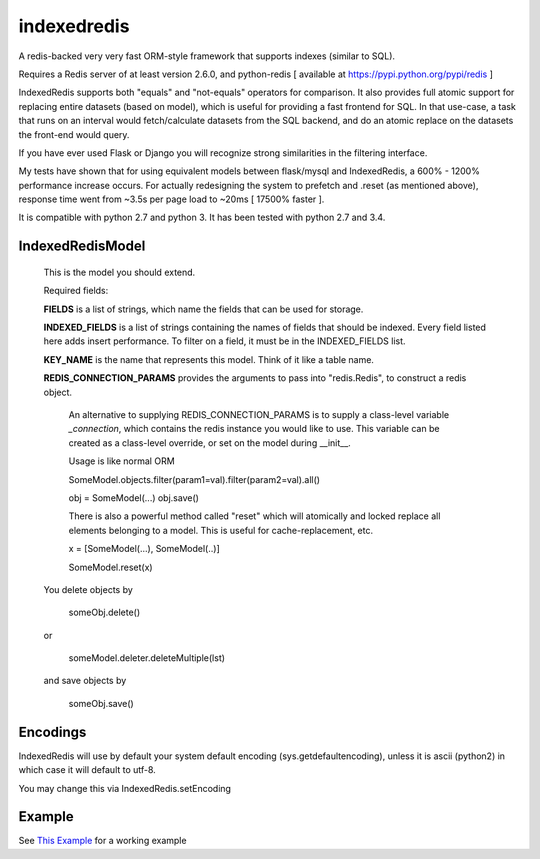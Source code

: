 indexedredis
============

A redis-backed very very fast ORM-style framework that supports indexes (similar to SQL).

Requires a Redis server of at least version 2.6.0, and python-redis [ available at https://pypi.python.org/pypi/redis ]

IndexedRedis supports both "equals" and "not-equals" operators for comparison. It also provides full atomic support for replacing entire datasets (based on model), which is useful for providing a fast frontend for SQL. In that use-case, a task that runs on an interval would fetch/calculate datasets from the SQL backend, and do an atomic replace on the datasets the front-end would query.

If you have ever used Flask or Django you will recognize strong similarities in the filtering interface. 

My tests have shown that for using equivalent models between flask/mysql and IndexedRedis, a 600% - 1200% performance increase occurs. For actually redesigning the system to prefetch and .reset (as mentioned above), response time went from ~3.5s per page load to ~20ms [ 17500% faster ].

It is compatible with python 2.7 and python 3. It has been tested with python 2.7 and 3.4.


IndexedRedisModel
-----------------

    This is the model you should extend.

    Required fields:

    **FIELDS** is a list of strings, which name the fields that can be used for storage.

    **INDEXED_FIELDS** is a list of strings containing the names of fields that should be indexed. Every field listed here adds insert performance. To filter on a field, it must be in the INDEXED_FIELDS list.
    
    **KEY_NAME** is the name that represents this model. Think of it like a table name.

    **REDIS_CONNECTION_PARAMS** provides the arguments to pass into "redis.Redis", to construct a redis object.

        An alternative to supplying REDIS_CONNECTION_PARAMS is to supply a class-level variable `_connection`, which contains the redis instance you would like to use. This variable can be created as a class-level override, or set on the model during __init__. 

        Usage is like normal ORM

        SomeModel.objects.filter(param1=val).filter(param2=val).all()

        obj = SomeModel(...)
        obj.save()

        There is also a powerful method called "reset" which will atomically and locked replace all elements belonging to a model. This is useful for cache-replacement, etc.


        x = [SomeModel(...), SomeModel(..)]

        SomeModel.reset(x)

    You delete objects by

        someObj.delete()

    or
    
        someModel.deleter.deleteMultiple(lst)

    and save objects by

        someObj.save()
 

Encodings
---------

IndexedRedis will use by default your system default encoding (sys.getdefaultencoding), unless it is ascii (python2) in which case it will default to utf-8.

You may change this via IndexedRedis.setEncoding

Example
-------

See `This Example <https:////raw.githubusercontent.com/kata198/indexedredis/master/test.py>`_ for a working example
